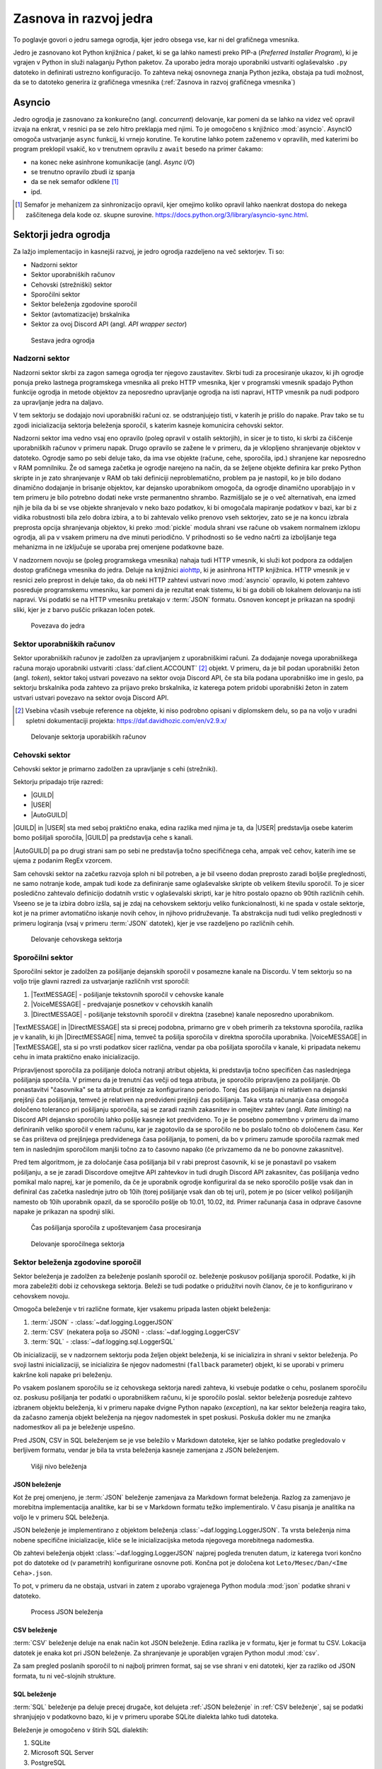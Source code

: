 =========================
Zasnova in razvoj jedra
=========================

.. |USER| replace:: :class:`~daf.guild.USER`
.. |GUILD| replace:: :class:`~daf.guild.GUILD`
.. |AutoGUILD| replace:: :class:`~daf.guild.AutoGUILD`

.. |TextMESSAGE| replace:: :class:`~daf.message.TextMESSAGE`
.. |VoiceMESSAGE| replace:: :class:`~daf.message.VoiceMESSAGE`
.. |DirectMESSAGE| replace:: :class:`~daf.message.DirectMESSAGE`
.. |AutoCHANNEL| replace:: :class:`~daf.message.AutoCHANNEL`

.. |TOPGG| replace:: https://top.gg


To poglavje govori o jedru samega ogrodja, kjer jedro obsega vse, kar ni del grafičnega vmesnika.

Jedro je zasnovano kot Python knjižnica / paket, ki se ga lahko namesti preko PIP-a (*Preferred Installer Program*), ki je
vgrajen v Python in služi nalaganju Python paketov. Za uporabo jedra morajo uporabniki ustvariti oglaševalsko ``.py`` datoteko in definirati
ustrezno konfiguracijo. To zahteva nekaj osnovnega znanja Python jezika, obstaja pa tudi možnost, da se to datoteko
generira iz grafičnega vmesnika (:ref:`Zasnova in razvoj grafičnega vmesnika`)


Asyncio
===============
Jedro ogrodja je zasnovano za konkurečno (angl. *concurrent*) delovanje, kar pomeni da se lahko na videz več opravil izvaja na enkrat, v
resnici pa se zelo hitro preklapja med njimi. To je omogočeno s knjižnico :mod:`asyncio`.
AsyncIO omogoča ustvarjanje ``async`` funkcij, ki vrnejo korutine. Te korutine lahko potem zaženemo v opravilih,
med katerimi bo program preklopil vsakič, ko v trenutnem opravilu z ``await`` besedo na primer čakamo:

- na konec neke asinhrone komunikacije (angl. *Async I/O*)
- se trenutno opravilo zbudi iz spanja
- da se nek semafor odklene [#asyncio_semaphore]_
- ipd.

.. [#asyncio_semaphore] Semafor je mehanizem za sinhronizacijo opravil, kjer omejimo koliko opravil lahko naenkrat dostopa do nekega zaščitenega
   dela kode oz. skupne surovine. https://docs.python.org/3/library/asyncio-sync.html.


.. raw:: latex

    \newpage


.. code-block:: python
    :caption: Primer asyncio opravil

    async def balance_topper(iban: str):
        while True:
            print(f"Topping up balance for {iban}")
            parameters = {
                "IBAN": iban
            }
            balance = await connector.top_balance(500, **parameters)
            await asyncio.sleep(10)


    async def balance_checker(iban: str):
        while True:
            print(f"Getting balance for {iban}")
            parameters = {
                "IBAN": iban
            }
            new = await connector.wait_for_topup(**parameters)
            print(f"Balance for {iban} is {new} EUR")
            await asyncio.sleep(5)


    loop = asyncio.new_event_loop()
    tasks = set()
    tasks.update(
        loop.create_task(
            balance_checker("SI56101000012345678")
        ),
        loop.create_task(
            balance_topper("SI56101000012345678")
        )
    )
    loop.run_forever()

Sektorji jedra ogrodja
========================

Za lažjo implementacijo in kasnejši razvoj, je jedro ogrodja razdeljeno na več sektorjev.
Ti so:

- Nadzorni sektor
- Sektor uporabniških računov
- Cehovski (strežniški) sektor
- Sporočilni sektor
- Sektor beleženja zgodovine sporočil
- Sektor (avtomatizacije) brskalnika
- Sektor za ovoj Discord API (angl. *API wrapper sector*)


.. figure:: ./DEP/daf_abstraction.drawio.svg

    Sestava jedra ogrodja

.. raw:: latex

    \newpage

Nadzorni sektor
---------------------
Nadzorni sektor skrbi za zagon samega ogrodja ter njegovo zaustavitev. Skrbi tudi za procesiranje ukazov, ki jih ogrodje ponuja
preko lastnega programskega vmesnika ali preko HTTP vmesnika, kjer v programski vmesnik spadajo Python funkcije ogrodja in metode objektov
za neposredno upravljanje ogrodja na isti napravi, HTTP vmesnik pa nudi podporo za upravljanje jedra na daljavo.

V tem sektorju se dodajajo novi uporabniški računi oz. se odstranjujejo tisti, v katerih je prišlo do napake.
Prav tako se tu zgodi inicializacija sektorja beleženja sporočil, s katerim kasneje komunicira cehovski sektor.


Nadzorni sektor ima vedno vsaj eno opravilo (poleg opravil v ostalih sektorjih), in sicer je to tisto, ki skrbi za čiščenje uporabniških računov v primeru napak.
Drugo opravilo se zažene le v primeru, da je vklopljeno shranjevanje objektov v datoteko.
Ogrodje samo po sebi deluje tako, da ima vse objekte (račune, cehe, sporočila, ipd.) shranjene kar neposredno v RAM pomnilniku.
Že od samega začetka je ogrodje narejeno na način, da se željene objekte definira kar preko Python skripte in je zato shranjevanje v RAM
ob taki definiciji neproblematično, problem pa je nastopil, ko je bilo dodano dinamično dodajanje in brisanje objektov, kar
dejansko uporabnikom omogoča, da ogrodje dinamično uporabljajo in v tem primeru je bilo potrebno dodati neke vrste permanentno shrambo.
Razmišljalo se je o več alternativah, ena izmed njih je bila da bi se vse objekte shranjevalo v neko bazo podatkov, ki bi omogočala
mapiranje podatkov v bazi, kar bi z vidika robustnosti bila zelo dobra izbira, a to bi zahtevalo veliko prenovo
vseh sektorjev, zato se je na koncu izbrala preprosta opcija shranjevanja objektov, ki preko :mod:`pickle` modula shrani vse račune
ob vsakem normalnem izklopu ogrodja, ali pa v vsakem primeru na dve minuti periodično. V prihodnosti so
še vedno načrti za izboljšanje tega mehanizma in ne izključuje se uporaba prej omenjene podatkovne baze.

V nadzornem novoju se (poleg programskega vmesnika) nahaja tudi HTTP vmesnik, ki služi kot
podpora za oddaljen dostop grafičnega vmesnika do jedra. Deluje na knjižnici `aiohttp <https://docs.aiohttp.org/en/stable/index.html>`_, ki je asinhrona
HTTP knjižnica.
HTTP vmesnik je v resnici zelo preprost in deluje tako, da ob neki HTTP zahtevi ustvari novo :mod:`asyncio` opravilo,
ki potem zahtevo posreduje programskemu vmesniku, kar pomeni da je rezultat enak tistemu, ki bi ga dobili ob lokalnem delovanju na isti napravi.
Vsi podatki se na HTTP vmesniku pretakajo v :term:`JSON` formatu.
Osnoven koncept je prikazan na spodnji sliki, kjer je z barvo puščic prikazan ločen potek.


.. _gui-core-connection:
.. figure:: ./DEP/daf-core-http-api.drawio.svg

    Povezava do jedra

.. raw:: latex

    \newpage

Sektor uporabniških računov
-----------------------------
Sektor uporabniških računov je zadolžen za upravljanjem z uporabniškimi računi.
Za dodajanje novega uporabniškega računa morajo uporabniki ustvariti :class:`daf.client.ACCOUNT` [#external_obj_ref]_ objekt.
V primeru, da je bil podan uporabniški žeton (angl. *token*), sektor takoj ustvari povezavo na sektor ovoja Discord API, če sta bila podana
uporabniško ime in geslo, pa sektorju brskalnika poda zahtevo za prijavo preko brskalnika, iz katerega potem pridobi
uporabniški žeton in zatem ustvari ustvari povezavo na sektor ovoja Discord API.

.. [#external_obj_ref]
    Vsebina včasih vsebuje reference na objekte, ki niso podrobno opisani v diplomskem delu, 
    so pa na voljo v uradni spletni dokumentaciji projekta: https://daf.davidhozic.com/en/v2.9.x/


.. figure:: ./DEP/daf-account-layer-flowchart.svg

    Delovanje sektorja uporabiških računov

.. raw:: latex

    \newpage

Cehovski sektor
---------------
Cehovski sektor je primarno zadolžen za upravljanje s cehi (strežniki).

Sektorju pripadajo trije razredi:

- |GUILD|
- |USER|
- |AutoGUILD|

|GUILD| in |USER| sta med seboj praktično enaka, edina razlika med njima je ta,
da |USER| predstavlja osebe katerim bomo pošiljali sporočila, |GUILD| pa predstavlja
cehe s kanali.

|AutoGUILD| pa po drugi strani sam po sebi ne predstavlja točno specifičnega ceha, ampak več cehov, katerih ime
se ujema z podanim RegEx vzorcem.

Sam cehovski sektor na začetku razvoja sploh ni bil potreben, a je bil vseeno dodan preprosto zaradi boljše preglednosti,
ne samo notranje kode, ampak tudi kode za definiranje same oglaševalske skripte ob velikem številu sporočil.
To je sicer posledično zahtevalo definicijo dodatnih vrstic v oglaševalski skripti, kar je hitro postalo opazno ob 90tih različnih cehih.
Vseeno se je ta izbira dobro izšla, saj je zdaj na cehovskem sektorju veliko funkcionalnosti, ki ne spada v ostale sektorje, 
kot je na primer avtomatično iskanje novih cehov, in njihovo pridruževanje. Ta abstrakcija nudi tudi veliko preglednosti
v primeru logiranja (vsaj v primeru :term:`JSON` datotek), kjer je vse razdeljeno po različnih cehih.


.. figure:: ./DEP/daf-guild-layer-flowchart.svg

    Delovanje cehovskega sektorja

.. raw:: latex

    \newpage

Sporočilni sektor
-----------------
Sporočilni sektor je zadolžen za pošiljanje dejanskih sporočil v posamezne kanale na Discordu.
V tem sektorju so na voljo trije glavni razredi za ustvarjanje različnih vrst sporočil:

1. |TextMESSAGE| - pošiljanje tekstovnih sporočil v cehovske kanale
2. |VoiceMESSAGE| - predvajanje posnetkov v cehovskih kanalih
3. |DirectMESSAGE| - pošiljanje tekstovnih sporočil v direktna (zasebne) kanale neposredno uporabnikom.


|TextMESSAGE| in |DirectMESSAGE| sta si precej podobna, primarno gre v obeh primerih za tekstovna sporočila, razlika
je v kanalih, ki jih |DirectMESSAGE| nima, temveč ta pošilja sporočila v direktna sporočila uporabnika.
|VoiceMESSAGE| in |TextMESSAGE|, sta si po vrsti podatkov sicer različna, vendar pa oba pošiljata sporočila v kanale, ki
pripadata nekemu cehu in imata praktično enako inicializacijo.

Pripravljenost sporočila za pošiljanje določa notranji atribut objekta, ki predstavlja točno specifičen čas naslednjega
pošiljanja sporočila. V primeru da je trenutni čas večji od tega atributa, je sporočilo pripravljeno za pošiljanje.
Ob ponastavitvi "časovnika" se ta atribut prišteje za konfigurirano periodo.
Torej čas pošiljanja ni relativen na dejanski prejšnji čas pošiljanja, temveč je relativen na predvideni prejšnji čas pošiljanja.
Taka vrsta računanja časa omogoča določeno toleranco pri pošiljanju sporočila, saj se zaradi raznih zakasnitev in omejitev
zahtev (angl. *Rate limiting*) na Discord API dejansko sporočilo lahko pošlje kasneje kot predvideno.
To je še posebno pomembno v primeru da imamo definiranih veliko sporočil v enem računu, kar je zagotovilo da se sporočilo ne bo
poslalo točno ob določenem času. Ker se čas prišteva od prejšnjega predvidenega časa pošiljanja, to pomeni, da bo v primeru
zamude sporočila razmak med tem in naslednjim sporočilom manjši točno za to časovno napako (če privzamemo da ne bo ponovne zakasnitve).

Pred tem algoritmom, je za določanje časa pošiljanja bil v rabi preprost časovnik, ki se je ponastavil po vsakem pošiljanju, a se je zaradi Discordove
omejitve API zahtevkov in tudi drugih Discord API zakasnitev, čas pošiljanja vedno pomikal malo naprej, kar je pomenilo, da če je uporabnik
ogrodje konfiguriral da se neko sporočilo pošlje vsak dan in definiral čas začetka naslednje jutro ob 10ih (torej pošiljanje vsak dan ob tej uri),
potem je po (sicer veliko) pošiljanjih namesto ob 10ih uporabnik opazil, da se sporočilo pošlje ob 10.01, 10.02, itd.
Primer računanja časa in odprave časovne napake je prikazan na spodnji sliki.

.. figure:: ./DEP/daf-message-period.svg

    Čas pošiljanja sporočila z upoštevanjem časa procesiranja


.. figure:: ./DEP/daf-message-process.svg

    Delovanje sporočilnega sektorja

.. raw:: latex

    \newpage

Sektor beleženja zgodovine sporočil
------------------------------------
Sektor beleženja je zadolžen za beleženje poslanih sporočil oz. beleženje poskusov pošiljanja sporočil. Podatke, ki jih
mora zabeležiti dobi iz cehovskega sektorja. Beleži se tudi podatke o pridužitvi novih članov, če
je to konfigurirano v cehovskem novoju.

Omogoča beleženje v tri različne formate, kjer vsakemu pripada lasten objekt beleženja:

1. :term:`JSON` - :class:`~daf.logging.LoggerJSON`
2. :term:`CSV` (nekatera polja so JSON) - :class:`~daf.logging.LoggerCSV`
3. :term:`SQL` - :class:`~daf.logging.sql.LoggerSQL`


Ob inicializaciji, se v nadzornem sektorju poda željen objekt beleženja, ki se inicializira in shrani v sektor beleženja.
Po svoji lastni inicializaciji, se inicializira še njegov nadomestni (``fallback`` parameter)
objekt, ki se uporabi v primeru kakršne koli napake pri beleženju.

Po vsakem poslanem sporočilu se iz cehovskega sektorja naredi zahteva, ki vsebuje podatke o cehu, poslanem sporočilu oz.
poskusu pošiljanja ter podatki o uporabniškem računu, ki je sporočilo poslal. sektor beleženja posreduje zahtevo
izbranem objektu beleženja, ki v primeru napake dvigne Python napako (*exception*), na kar sektor beleženja 
reagira tako, da začasno zamenja objekt beleženja na njegov nadomestek in spet poskusi. Poskuša dokler mu ne
zmanjka nadomestkov ali pa je beleženje uspešno.

Pred JSON, CSV in SQL beleženjem se je vse beležilo v Markdown datoteke, kjer se lahko podatke pregledovalo v berljivem formatu,
vendar je bila ta vrsta beleženja kasneje zamenjana z JSON beleženjem.


.. figure:: ./DEP/daf-high-level-log.svg

    Višji nivo beleženja



JSON beleženje
~~~~~~~~~~~~~~~~~
Kot že prej omenjeno, je :term:`JSON` beleženje zamenjava za Markdown format beleženja. Razlog za zamenjavo je morebitna
implementacija analitike, kar bi se v Markdown formatu težko implementiralo. V času pisanja je analitika na voljo le v
primeru SQL beleženja.

JSON beleženje je implementirano z objektom beleženja :class:`~daf.logging.LoggerJSON`.
Ta vrsta beleženja nima nobene specifične inicializacije, kliče se le inicializacijska metoda njegovega morebitnega
nadomestka.

Ob zahtevi beleženja objekt :class:`~daf.logging.LoggerJSON` najprej pogleda trenuten datum, iz katerega tvori
končno pot do datoteke od (v parametrih) konfigurirane osnovne poti. Končna pot je določena kot ``Leto/Mesec/Dan/<Ime Ceha>.json``.

To pot, v primeru da ne obstaja, ustvari in zatem z uporabo vgrajenega Python modula :mod:`json` podatke shrani v
datoteko.


.. figure:: ./DEP/daf-logging-json.svg

    Process JSON beleženja



CSV beleženje
~~~~~~~~~~~~~~~~~~
:term:`CSV` beleženje deluje na enak način kot JSON beleženje. Edina razlika je v formatu, kjer je format tu CSV.
Lokacija datotek je enaka kot pri JSON beleženje. Za shranjevanje je uporabljen vgrajen Python modul :mod:`csv`.

Za sam pregled poslanih sporočil to ni najbolj primren format, saj se vse shrani v eni datoteki, kjer za razliko od JSON
formata, tu ni več-slojnih strukture.


.. raw:: latex

    \newpage


SQL beleženje
~~~~~~~~~~~~~~~~~~
:term:`SQL` beleženje pa deluje precej drugače, kot delujeta :ref:`JSON beleženje` in :ref:`CSV beleženje`, saj se podatki shranjujejo
v podatkovno bazo, ki je v primeru uporabe SQLite dialekta lahko tudi datoteka.

Beleženje je omogočeno v štirih SQL dialektih:

1. SQLite
2. Microsoft SQL Server
3. PostgreSQL
4. MySQL / MariaDB

Za čim bolj univerzalno implementacijo na vseh dialektih, je bila pri razvoju uporabljena knjižnica :mod:`SQLAlchemy`.
Celoten sistem SQL beleženja je implementiran s pomočjo :term:`ORM`, kar med drugim omogoča tudi
da SQL tabele predstavimo z Python razredi, posamezne vnose v bazo podatkov oz. vrstice pa predstavimo z instancami
teh razredov. Z ORM lahko skoraj v celoti skrijemo SQL in delamo neposredno z Python objekti, ki so lahko tudi gnezdene
strukture, npr. vnosa dveh ločenih tabel lahko predstavimo z dvema ločenima instancama, kjer je ena instanca 
gnezdena znotraj druge instance.

Ta vrsta beleženja je bila pravzaprav narejena v okviru zaključnega projekta, pri predmetu Informacijski sistemi v 2.letniku.
Ker smo morali pri predmetu izpolnjevati določene zahteve, je bilo veliko stvari pisanih neposredno v SQL jeziku, a vseeno je bila že takrat
uporabljena knjižnica SQLAlchemy. Zaradi določenih SQL zahtev (funkcije, procedure, prožilci, ipd.),
je bila ta vrsta beleženja možna le ob uporabi Microsoft SQL Server dialekta.
Kasneje se je postopoma celotno SQL kodo zamenjalo z ekvivalentno Python kodo, ki preko SQLAlchemy knjižnice dinamično
generira potrebne SQL stavke, zaradi česar so bile odstranjene določene uporabne originalne funkcionalnosti implementirane
na sektorju same SQL baze, kot so npr. prožilci (angl. *trigger*), ki se jih da predstavljati kot neke odzivne funckije na dogodke.
Je pa zaradi tega možno uporabljati bazo na večih dialektih, dodatno pa je bilo veliko stvari lažje implementirati, saj se ni
potrebno zanašati na specifike dialekta.


.. figure:: ./DEP/sql_er.drawio.svg

    SQL entitetno-relacijski diagram [#sql_er_diag]_



.. [#sql_er_diag] Relacije (tabele) so opisane v uradni dokumentaciji: :ref:`SQL Tables`.

.. raw:: latex

    \newpage

Sektor brskalnika
-------------------------------
Velika večina ogrodja deluje na podlagi ovojnega API sektorja, kjer ta direktno komunicira z Discord API.
Določenih stvari pa se neposredno z Discord API ne da narediti ali pa za izvedbo neke operacije (prepovedane v pogojih uporabe Discorda)
obstaja velika možnost, da Discord suspendira uporabnikov račun.

Za ta namen je bil ustvarjen sektor brskalnika, kjer ogrodje namesto z Discord API, komunicira z brskalnikom
Google Chrome. To opravlja s knjižnico `Selenium <https://www.selenium.dev/documentation/webdriver/>`_, ki je namenjena avtomatizaciji brskalnikov
in se posledično uporablja tudi kot orodje za avtomatično testiranje spletnih grafičnih vmesnikov.

V ogrodju Selenium ni uporabljen za testiranje, temveč je uporabljen za avtomatično prijavljanje v Discord z uporabniškim
imenom in geslom, ter pa za pol-avtomatično pridruževanje cehom. Dejansko ta sektor posnema živega uporabnika.

.. figure:: ./DEP/daf-selenium-layer.svg

    Delovanje sektorja brskalnika

.. raw:: latex

    \newpage

Ovojni Discord API sektor
-----------------------------
Sektor, ki ovija Discord API ni striktno del samega ogrodja, ampak je to knjižnica oz. ogrodje `Pycord <https://docs.pycord.dev/en/stable/>`_.
PyCord je odprtokodno ogrodje, ki je nastalo iz kode starejšega `discord.py <https://discordpy.readthedocs.io/en/stable/>`_.
Ogrodje PyCord skoraj popolnoma zakrije Discord API z raznimi objekti, ki jih ogrodje interno uporablja.

Če bi si ogledali izvorno kodo (angl. *source code*) ogrodja, bi opazili da je poleg ``daf`` paketa zraven tudi paket z imenom ``_discord``.
To ni nič drugega kot PyCord ogrodje, le da je modificirano za možnost rabe na osebnih uporabniških računih.

